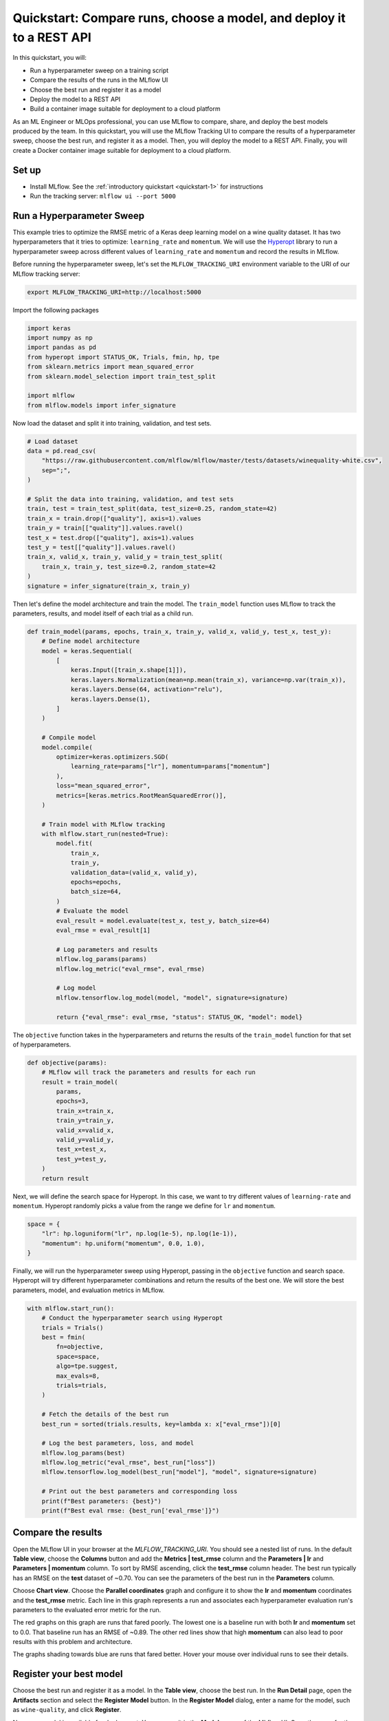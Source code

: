 .. _quickstart-mlops:

Quickstart: Compare runs, choose a model, and deploy it to a REST API
======================================================================


In this quickstart, you will:

- Run a hyperparameter sweep on a training script
- Compare the results of the runs in the MLflow UI
- Choose the best run and register it as a model
- Deploy the model to a REST API
- Build a container image suitable for deployment to a cloud platform

As an ML Engineer or MLOps professional, you can use MLflow to compare, share, and deploy the best models produced 
by the team. In this quickstart, you will use the MLflow Tracking UI to compare the results of a hyperparameter 
sweep, choose the best run, and register it as a model. Then, you will deploy the model to a REST API. Finally, 
you will create a Docker container image suitable for deployment to a cloud platform.

.. image:: ../../_static/images/quickstart/quickstart_tracking_overview.png
    :width: 800px
    :align: center
    :alt: Diagram showing Data Science and MLOps workflow with MLflow


Set up
------

- Install MLflow. See the :ref:`introductory quickstart <quickstart-1>` for instructions
- Run the tracking server: ``mlflow ui --port 5000``

Run a Hyperparameter Sweep
--------------------------

This example tries to optimize the RMSE metric of a Keras deep learning model on a wine quality dataset. It has 
two hyperparameters that it tries to optimize: ``learning_rate`` and ``momentum``. We will use the 
`Hyperopt <https://github.com/hyperopt/hyperopt>`_ library to run a hyperparameter sweep across 
different values of ``learning_rate`` and ``momentum`` and record the results in MLflow. 

Before running the hyperparameter sweep, let's set the ``MLFLOW_TRACKING_URI`` environment variable to the URI of 
our MLflow tracking server:

.. code-block:: bash

  export MLFLOW_TRACKING_URI=http://localhost:5000

Import the following packages

.. code-block:: python

    import keras
    import numpy as np
    import pandas as pd
    from hyperopt import STATUS_OK, Trials, fmin, hp, tpe
    from sklearn.metrics import mean_squared_error
    from sklearn.model_selection import train_test_split

    import mlflow
    from mlflow.models import infer_signature

Now load the dataset and split it into training, validation, and test sets. 

.. code-block:: python

    # Load dataset
    data = pd.read_csv(
        "https://raw.githubusercontent.com/mlflow/mlflow/master/tests/datasets/winequality-white.csv",
        sep=";",
    )

    # Split the data into training, validation, and test sets
    train, test = train_test_split(data, test_size=0.25, random_state=42)
    train_x = train.drop(["quality"], axis=1).values
    train_y = train[["quality"]].values.ravel()
    test_x = test.drop(["quality"], axis=1).values
    test_y = test[["quality"]].values.ravel()
    train_x, valid_x, train_y, valid_y = train_test_split(
        train_x, train_y, test_size=0.2, random_state=42
    )
    signature = infer_signature(train_x, train_y)

Then let's define the model architecture and train the model. The ``train_model`` function uses MLflow to track the 
parameters, results, and model itself of each trial as a child run. 

.. code-block:: python

    def train_model(params, epochs, train_x, train_y, valid_x, valid_y, test_x, test_y):
        # Define model architecture
        model = keras.Sequential(
            [
                keras.Input([train_x.shape[1]]),
                keras.layers.Normalization(mean=np.mean(train_x), variance=np.var(train_x)),
                keras.layers.Dense(64, activation="relu"),
                keras.layers.Dense(1),
            ]
        )

        # Compile model
        model.compile(
            optimizer=keras.optimizers.SGD(
                learning_rate=params["lr"], momentum=params["momentum"]
            ),
            loss="mean_squared_error",
            metrics=[keras.metrics.RootMeanSquaredError()],
        )

        # Train model with MLflow tracking
        with mlflow.start_run(nested=True):
            model.fit(
                train_x,
                train_y,
                validation_data=(valid_x, valid_y),
                epochs=epochs,
                batch_size=64,
            )
            # Evaluate the model
            eval_result = model.evaluate(test_x, test_y, batch_size=64)
            eval_rmse = eval_result[1]

            # Log parameters and results
            mlflow.log_params(params)
            mlflow.log_metric("eval_rmse", eval_rmse)

            # Log model
            mlflow.tensorflow.log_model(model, "model", signature=signature)

            return {"eval_rmse": eval_rmse, "status": STATUS_OK, "model": model}


The ``objective`` function takes in the hyperparameters and returns the results of the ``train_model`` 
function for that set of hyperparameters.

.. code-block:: python

    def objective(params):
        # MLflow will track the parameters and results for each run
        result = train_model(
            params,
            epochs=3,
            train_x=train_x,
            train_y=train_y,
            valid_x=valid_x,
            valid_y=valid_y,
            test_x=test_x,
            test_y=test_y,
        )
        return result

Next, we will define the search space for Hyperopt. In this case, we want to try different values of 
``learning-rate`` and ``momentum``. Hyperopt randomly picks a value from the range we define for ``lr`` and ``momentum``.

.. code-block:: python

    space = {
        "lr": hp.loguniform("lr", np.log(1e-5), np.log(1e-1)),
        "momentum": hp.uniform("momentum", 0.0, 1.0),
    }

Finally, we will run the hyperparameter sweep using Hyperopt, passing in the ``objective`` function and search space. 
Hyperopt will try different hyperparameter combinations and return the results of the best one. We will 
store the best parameters, model, and evaluation metrics in MLflow.

.. code-block:: python

    with mlflow.start_run():
        # Conduct the hyperparameter search using Hyperopt
        trials = Trials()
        best = fmin(
            fn=objective,
            space=space,
            algo=tpe.suggest,
            max_evals=8,
            trials=trials,
        )

        # Fetch the details of the best run
        best_run = sorted(trials.results, key=lambda x: x["eval_rmse"])[0]

        # Log the best parameters, loss, and model
        mlflow.log_params(best)
        mlflow.log_metric("eval_rmse", best_run["loss"])
        mlflow.tensorflow.log_model(best_run["model"], "model", signature=signature)

        # Print out the best parameters and corresponding loss
        print(f"Best parameters: {best}")
        print(f"Best eval rmse: {best_run['eval_rmse']}")


Compare the results
-------------------

Open the MLflow UI in your browser at the `MLFLOW_TRACKING_URI`. You should see a nested list of runs. In the
default **Table view**, choose the **Columns** button and add the **Metrics | test_rmse** column and
the **Parameters | lr** and **Parameters | momentum** column. To sort by RMSE ascending, click the **test_rmse**
column header. The best run typically has an RMSE on the **test** dataset of ~0.70. You can see the parameters
of the best run in the **Parameters** column.

.. image:: ../../_static/images/quickstart_mlops/mlflow_ui_table_view.png
    :width: 800px
    :align: center
    :alt: Screenshot of MLflow tracking UI table view showing runs


Choose **Chart view**. Choose the **Parallel coordinates** graph and configure it to show the **lr** and
**momentum** coordinates and the **test_rmse** metric. Each line in this graph represents a run and associates
each hyperparameter evaluation run's parameters to the evaluated error metric for the run.

.. raw:: html

  <img
    src="../../_static/images/quickstart_mlops/mlflow_ui_chart_view.png"
    width="800px"
    class="align-center"
    id="chart-view"
    alt="Screenshot of MLflow tracking UI parallel coordinates graph showing runs"
  >

The red graphs on this graph are runs that fared poorly. The lowest one is a baseline run with both **lr** 
and **momentum** set to 0.0. That baseline run has an RMSE of ~0.89. The other red lines show that 
high **momentum** can also lead to poor results with this problem and architecture. 

The graphs shading towards blue are runs that fared better. Hover your mouse over individual runs to see their details.

Register your best model
------------------------

Choose the best run and register it as a model. In the **Table view**, choose the best run. In the 
**Run Detail** page, open the **Artifacts** section and select the **Register Model** button. In the
**Register Model** dialog, enter a name for the model, such as ``wine-quality``, and click **Register**.

Now, your model is available for deployment. You can see it in the **Models** page of the MLflow UI.
Open the page for the model you just registered.

You can add a description for the model, add tags, and easily navigate back to the source run that generated
this model. You can also transition the model to different stages. For example, you can transition the model
to **Staging** to indicate that it is ready for testing. You can transition it to **Production** to indicate
that it is ready for deployment.

Transition the model to **Staging** by choosing the **Stage** dropdown:

.. image:: ../../_static/images/quickstart_mlops/mlflow_registry_transitions.png
    :width: 800px
    :align: center
    :alt: Screenshot of MLflow tracking UI models page showing the registered model

Serve the model locally
----------------------------

MLflow allows you to easily serve models produced by any run or model version. You can serve the model
you just registered by running:

.. code-block:: bash

  mlflow models serve -m "models:/wine-quality/Staging" --port 5002

(Note that specifying the port as above will be necessary if you are running the tracking server on the
same machine at the default port of **5000**.)

You could also have used a ``runs:/<run_id>`` URI to serve a model, or any supported URI described in :ref:`artifact-stores`. 

To test the model, you can send a request to the REST API using the ``curl`` command:

.. code-block:: bash

  curl -d '{"dataframe_split": { 
  "columns": ["fixed acidity","volatile acidity","citric acid","residual sugar","chlorides","free sulfur dioxide","total sulfur dioxide","density","pH","sulphates","alcohol"], 
  "data": [[7,0.27,0.36,20.7,0.045,45,170,1.001,3,0.45,8.8]]}}' \
  -H 'Content-Type: application/json' -X POST localhost:5002/invocations

Inferencing is done with a JSON `POST` request to the **invocations** path on **localhost** at the specified port.
The ``columns`` key specifies the names of the columns in the input data. The ``data`` value is a list of lists,
where each inner list is a row of data. For brevity, the above only requests one prediction of wine
quality (on a scale of 3-8). The response is a JSON object with a **predictions** key that contains a list of
predictions, one for each row of data. In this case, the response is:

.. code-block:: json

  {"predictions": [{"0": 5.310967445373535}]}

The schema for input and output is available in the MLflow UI in the **Artifacts | Model** description. The schema
is available because the ``train.py`` script used the ``mlflow.infer_signature`` method and passed the result to
the ``mlflow.log_model`` method. Passing the signature to the ``log_model`` method is highly recommended, as it
provides clear error messages if the input request is malformed. 

Build a container image for your model
---------------------------------------

Most routes toward deployment will use a container to package your model, its dependencies, and relevant portions of
the runtime environment. You can use MLflow to build a Docker image for your model.

.. code-block:: bash

  mlflow models build-docker --model-uri "models:/wine-quality/1" --name "qs_mlops"

This command builds a Docker image named ``qs_mlops`` that contains your model and its dependencies. The ``model-uri``
in this case specifies a version number (``/1``) rather than a lifecycle stage (``/staging``), but you can use
whichever integrates best with your workflow. It will take several minutes to build the image. Once it completes,
you can run the image to provide real-time inferencing locally, on-prem, on a bespoke Internet server, or cloud
platform. You can run it locally with:

.. code-block:: bash

  docker run -p 5002:8080 qs_mlops

This `Docker run command <https://docs.docker.com/engine/reference/commandline/run/>`_ runs the image you just built
and maps port **5002** on your local machine to port **8080** in the container. You can now send requests to the
model using the same ``curl`` command as before:

.. code-block:: bash

  curl -d '{"dataframe_split": {"columns": ["fixed acidity","volatile acidity","citric acid","residual sugar","chlorides","free sulfur dioxide","total sulfur dioxide","density","pH","sulphates","alcohol"], "data": [[7,0.27,0.36,20.7,0.045,45,170,1.001,3,0.45,8.8]]}}' -H 'Content-Type: application/json' -X POST localhost:5002/invocations

Deploying to a cloud platform
-----------------------------

Virtually all cloud platforms allow you to deploy a Docker image. The process varies considerably, so you will have
to consult your cloud provider's documentation for details.

In addition, some cloud providers have built-in support for MLflow. For instance:

- `Azure ML <https://learn.microsoft.com/azure/machine-learning/>`_
- `Databricks <https://www.databricks.com/product/managed-mlflow>`_
- `Amazon SageMaker <https://docs.aws.amazon.com/sagemaker/index.html>`_
- `Google Cloud <https://cloud.google.com/doc>`_

all support MLflow. Cloud platforms generally support multiple workflows for deployment: command-line,
SDK-based, and Web-based. You can use MLflow in any of these workflows, although the details will vary between
platforms and versions. Again, you will need to consult your cloud provider's documentation for details.

